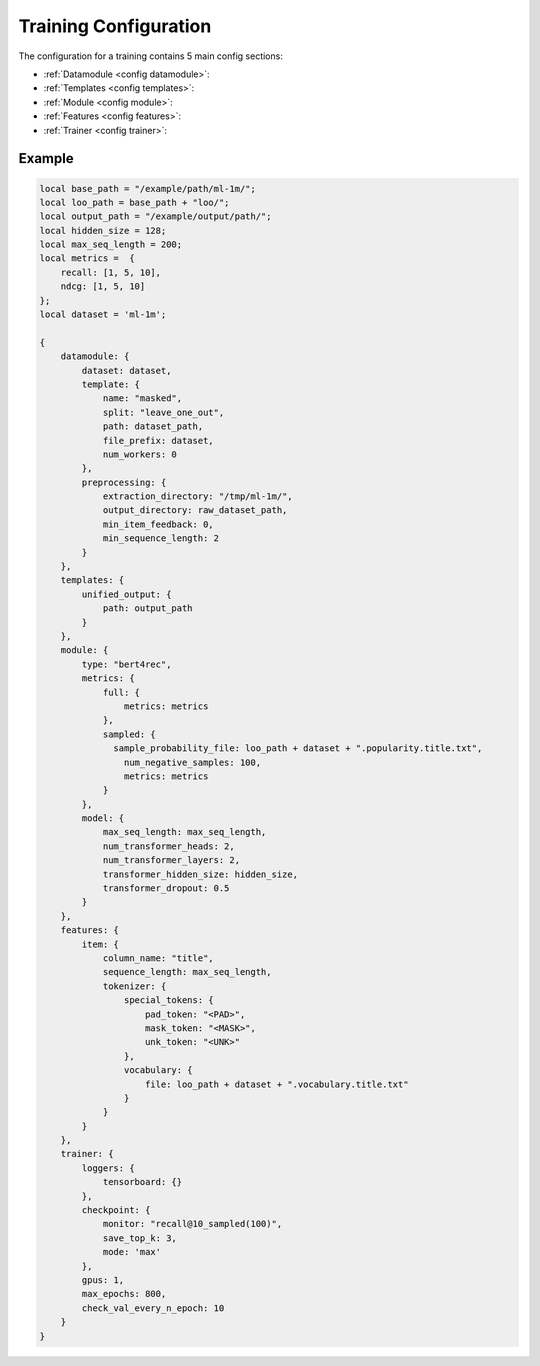 Training Configuration
======================================

The configuration for a training contains 5 main config sections:

-  :ref:`Datamodule <config datamodule>`:
-  :ref:`Templates <config templates>`:
-  :ref:`Module <config module>`:
-  :ref:`Features <config features>`:
-  :ref:`Trainer <config trainer>`:


Example
"""""""""

.. code:: json

    local base_path = "/example/path/ml-1m/";
    local loo_path = base_path + "loo/";
    local output_path = "/example/output/path/";
    local hidden_size = 128;
    local max_seq_length = 200;
    local metrics =  {
        recall: [1, 5, 10],
        ndcg: [1, 5, 10]
    };
    local dataset = 'ml-1m';

    {
        datamodule: {
            dataset: dataset,
            template: {
                name: "masked",
                split: "leave_one_out",
                path: dataset_path,
                file_prefix: dataset,
                num_workers: 0
            },
            preprocessing: {
                extraction_directory: "/tmp/ml-1m/",
                output_directory: raw_dataset_path,
                min_item_feedback: 0,
                min_sequence_length: 2
            }
        },
        templates: {
            unified_output: {
                path: output_path
            }
        },
        module: {
            type: "bert4rec",
            metrics: {
                full: {
                    metrics: metrics
                },
                sampled: {
                  sample_probability_file: loo_path + dataset + ".popularity.title.txt",
                    num_negative_samples: 100,
                    metrics: metrics
                }
            },
            model: {
                max_seq_length: max_seq_length,
                num_transformer_heads: 2,
                num_transformer_layers: 2,
                transformer_hidden_size: hidden_size,
                transformer_dropout: 0.5
            }
        },
        features: {
            item: {
                column_name: "title",
                sequence_length: max_seq_length,
                tokenizer: {
                    special_tokens: {
                        pad_token: "<PAD>",
                        mask_token: "<MASK>",
                        unk_token: "<UNK>"
                    },
                    vocabulary: {
                        file: loo_path + dataset + ".vocabulary.title.txt"
                    }
                }
            }
        },
        trainer: {
            loggers: {
                tensorboard: {}
            },
            checkpoint: {
                monitor: "recall@10_sampled(100)",
                save_top_k: 3,
                mode: 'max'
            },
            gpus: 1,
            max_epochs: 800,
            check_val_every_n_epoch: 10
        }
    }
